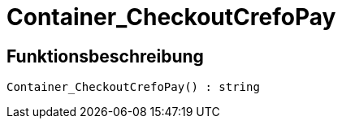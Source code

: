 = Container_CheckoutCrefoPay
:lang: de
:keywords: Container_CheckoutCrefoPay
:position: 10250

//  auto generated content Thu, 06 Jul 2017 00:02:49 +0200
== Funktionsbeschreibung

[source,plenty]
----

Container_CheckoutCrefoPay() : string

----

